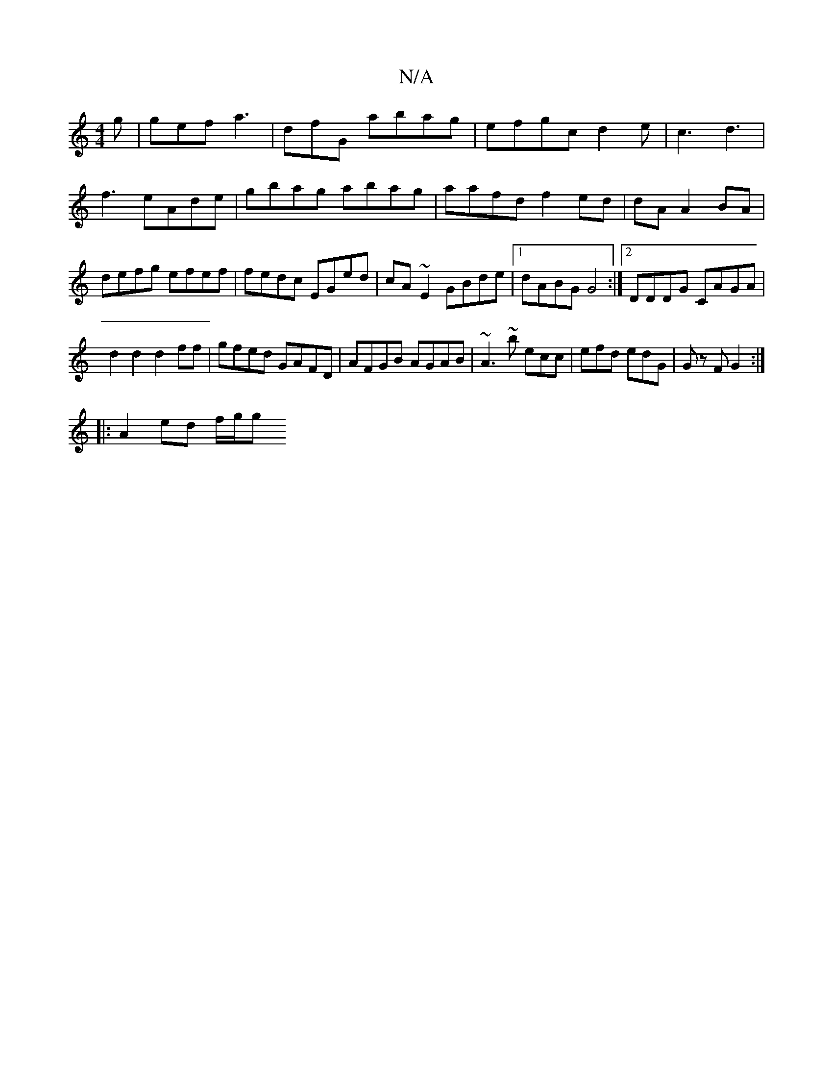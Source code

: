 X:1
T:N/A
M:4/4
R:N/A
K:Cmajor
2g|gef a3 | dfG abag|efgc d2e|c3 d3|f3 eAde|gbag abag|aafd f2 ed|dA A2BA|defg efef|fedc EGed|cA~E2 GBde|1 dABG G4:|2 DDDG CAGA|
d2d2 d2ff|gfed GAFD|AFGB AGAB|~A3~b ecc|efd edG| Gz F G2 :|
|:A2ed f/g/g